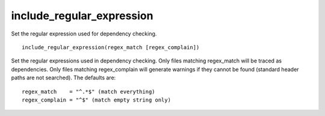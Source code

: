 include_regular_expression
--------------------------

Set the regular expression used for dependency checking.

::

  include_regular_expression(regex_match [regex_complain])

Set the regular expressions used in dependency checking.  Only files
matching regex_match will be traced as dependencies.  Only files
matching regex_complain will generate warnings if they cannot be found
(standard header paths are not searched).  The defaults are:

::

  regex_match    = "^.*$" (match everything)
  regex_complain = "^$" (match empty string only)
